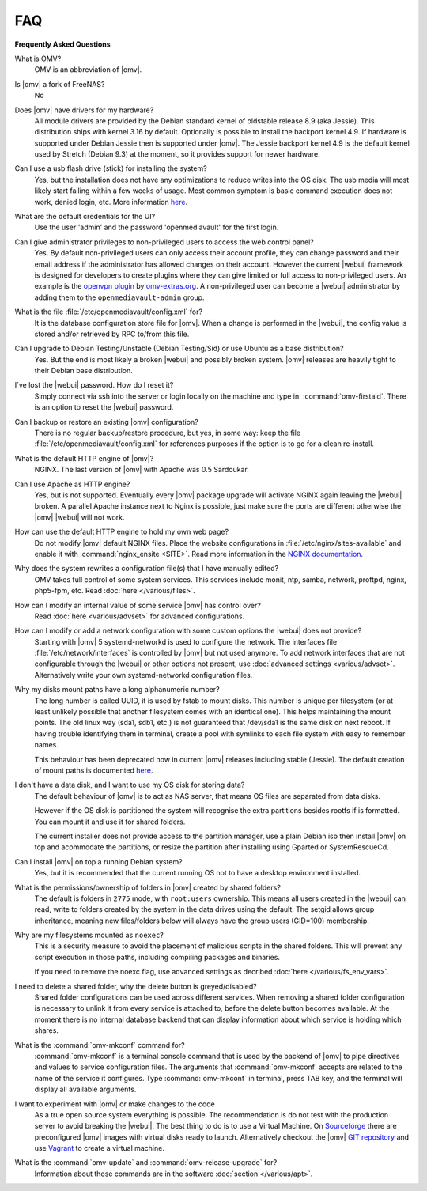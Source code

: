 FAQ
===

**Frequently Asked Questions**

What is OMV?
	OMV is an abbreviation of |omv|.

Is |omv| a fork of FreeNAS?
	No

Does |omv| have drivers for my hardware?
	All module drivers are provided by the Debian standard kernel of oldstable
	release 8.9 (aka Jessie). This distribution ships with kernel 3.16 by
	default. Optionally is possible to install the backport kernel 4.9. If
	hardware is supported under Debian Jessie then is supported under |omv|.
	The Jessie backport kernel 4.9 is the default kernel used by Stretch
	(Debian 9.3) at the moment, so it provides support for newer hardware.

Can I use a usb flash drive (stick) for installing the system?
	Yes, but the installation does not have any optimizations to reduce writes
	into the OS disk. The usb media will most likely start failing within a
	few weeks of usage. Most common symptom is basic command execution does
	not work, denied login, etc. More information `here <https://forum.openmediavault.org/index.php/Thread/6438-Tutorial-Experimental-Third-party-Plugin-available-Reducing-OMV-s-disk-writes-al/>`_.

What are the default credentials for the UI?
    Use the user 'admin' and the password 'openmediavault' for the first login.

Can I give administrator privileges to non-privileged users to access the web control panel?
	Yes. By default non-privileged users can only access their account profile, they can change
	password and their email address if the administrator has allowed changes on their account.
	However the current |webui| framework is designed for developers to create plugins where
	they can give limited or full access to non-privileged users. An example is the
	`openvpn plugin <https://github.com/OpenMediaVault-Plugin-Developers/openmediavault-openvpn>`_
	by `omv-extras.org <https://omv-extras.org>`_.
	A non-privileged user can become a |webui| administrator by adding them to the ``openmediavault-admin`` group.

What is the file :file:`/etc/openmediavault/config.xml` for?
	It is the database configuration store file for |omv|. When a change is
	performed in the |webui|, the config value is stored and/or retrieved by
	RPC to/from this file.

Can I upgrade to Debian Testing/Unstable (Debian Testing/Sid) or use Ubuntu as a base distribution?
	Yes. But the end is most likely a broken |webui| and possibly broken
	system. |omv| releases are heavily tight to their Debian base distribution.

I´ve lost the |webui| password. How do I reset it?
	Simply connect via ssh into the server or login locally on the machine
	and type in: :command:`omv-firstaid`. There is an option to reset the
	|webui| password.

Can I backup or restore an existing |omv| configuration?
	There is no regular backup/restore procedure, but yes, in some way:
	keep the file :file:`/etc/openmediavault/config.xml` for references
	purposes if the option is to go for a clean re-install.

What is the default HTTP engine of |omv|?
	NGINX. The last version of |omv| with Apache was 0.5 Sardoukar.

Can I use Apache as HTTP engine?
	Yes, but is not supported. Eventually every |omv| package upgrade will
	activate NGINX again leaving the |webui| broken. A parallel Apache
	instance next to Nginx is possible, just make sure the ports are different
	otherwise the |omv| |webui| will not work.

How can use the default HTTP engine to hold my own web page?
	Do not modify |omv| default NGINX files. Place the website configurations
	in :file:`/etc/nginx/sites-available` and enable it with
	:command:`nginx_ensite <SITE>`. Read more information in the
	`NGINX documentation <http://nginx.org/en/docs/>`_.

Why does the system rewrites a configuration file(s) that I have manually edited?
	OMV takes full control of some system services. This services include
	monit, ntp, samba, network, proftpd, nginx, php5-fpm, etc. Read
	:doc:`here </various/files>`.

How can I modify an internal value of some service |omv| has control over?
	Read :doc:`here <various/advset>` for advanced configurations.

How can I modify or add a network configuration with some custom options the |webui| does not provide?
    Starting with |omv| 5 systemd-networkd is used to configure the network.
    The interfaces file :file:`/etc/network/interfaces` is controlled by |omv| but
    not used anymore.
    To add network interfaces that are not configurable through the |webui| or other
    options not present, use :doc:`advanced settings <various/advset>`.
    Alternatively write your own systemd-networkd configuration files.

Why my disks mount paths have a long alphanumeric number?
	The long number is called UUID, it is used by fstab to mount disks. This
	number is unique per filesystem (or at least unlikely possible that
	another filesystem comes with an identical one). This helps maintaining the
	mount points. The old linux way (sda1, sdb1, etc.) is not guaranteed that
	/dev/sda1 is the same disk on next reboot. If having trouble identifying them
	in terminal, create a pool with symlinks to each file system with easy to
	remember names.

	This behaviour has been deprecated now in current |omv| releases including
	stable (Jessie). The default creation of mount paths is documented
	`here <https://github.com/openmediavault/openmediavault/blob/20ec529737e6eca2e1f98d0b3d1ade16a3c338e1/deb/openmediavault/usr/share/openmediavault/engined/rpc/filesystemmgmt.inc#L823-L833>`_.

I don't have a data disk, and I want to use my OS disk for storing data?
	The default behaviour of |omv| is to act as NAS server, that means OS
	files are separated from data disks.

	However if the OS disk is partitioned the system will recognise the extra
	partitions besides rootfs if is formatted. You can mount it and use it for
	shared folders.

	The current installer does not provide access to the partition manager,
	use a plain Debian iso then install |omv| on top and acommodate the
	partitions, or resize the partition after installing using Gparted or
	SystemRescueCd.

Can I install |omv| on top a running Debian system?
	Yes, but it is recommended that the current running OS not to have a desktop environment
	installed.

What is the permissions/ownership of folders in |omv| created by shared folders?
	The default is folders in ``2775`` mode, with ``root:users`` ownership.
	This means all users created in the |webui| can read, write to folders
	created by the system in the data drives using the default. The setgid allows
	group inheritance, meaning new files/folders below will always have the group
	users (GID=100) membership.

Why are my filesystems mounted as ``noexec``?
	This is a security measure to avoid the placement of malicious scripts in
	the shared folders. This will prevent any script execution in those paths,
	including compiling packages and binaries.

	If you need to remove the noexc flag, use advanced settings as decribed
	:doc:`here </various/fs_env_vars>`.

I need to delete a shared folder, why the delete button is greyed/disabled?
	Shared folder configurations can be used across different services. When
	removing a shared folder configuration is necessary to unlink it from
	every service is attached to, before the delete button becomes available.
	At the moment there is no internal database backend that can display
	information about which service is holding which shares.

What is the :command:`omv-mkconf` command for?
	:command:`omv-mkconf` is a terminal console command that is used by the
	backend of |omv| to pipe directives and values to service configuration
	files. The arguments that :command:`omv-mkconf` accepts are related to the
	name of the service it configures. Type :command:`omv-mkconf` in terminal,
	press TAB key, and the terminal will display all available arguments.

I want to experiment with |omv| or make changes to the code
	As a true open source system everything is possible. The
	recommendation is do not test with the production server to avoid
	breaking the |webui|. The best thing to do is to use a Virtual Machine.
	On `Sourceforge <http://sourceforge.net/projects/openmediavault/files/vm/VirtualBox%20images/>`_
	there are preconfigured |omv| images with virtual disks ready to launch.
	Alternatively checkout the |omv| `GIT repository <https://scm.openmediavault.org/>`_
	and use `Vagrant <https://www.vagrantup.com/>`_ to create a virtual
	machine.

What is the :command:`omv-update` and :command:`omv-release-upgrade` for?
	Information about those commands are in the software :doc:`section </various/apt>`.
